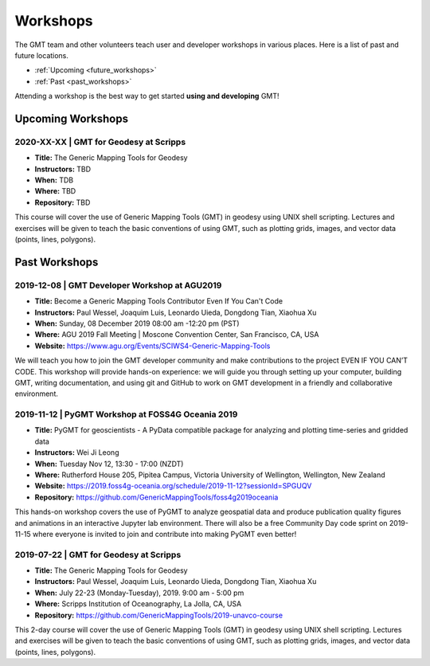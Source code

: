 .. title:: Workshops

Workshops
=========

The GMT team and other volunteers teach user and developer workshops in various places.
Here is a list of past and future locations.

* :ref:`Upcoming <future_workshops>`
* :ref:`Past <past_workshops>`

Attending a workshop is the best way to get started **using and developing** GMT!

.. _future_workshops:

Upcoming Workshops
------------------

2020-XX-XX | GMT for Geodesy at Scripps
+++++++++++++++++++++++++++++++++++++++

* **Title:** The Generic Mapping Tools for Geodesy
* **Instructors:** TBD
* **When:** TDB
* **Where:** TBD
* **Repository:** TBD

This course will cover the use of Generic Mapping Tools (GMT) in geodesy using
UNIX shell scripting. Lectures and exercises will be given to teach the basic
conventions of using GMT, such as plotting grids, images, and vector data (points,
lines, polygons).

.. raw:: html

   <hr style="margin: 80px 0px;">


.. _past_workshops:

Past Workshops
--------------

2019-12-08 | GMT Developer Workshop at AGU2019
++++++++++++++++++++++++++++++++++++++++++++++

* **Title:** Become a Generic Mapping Tools Contributor Even If You Can't Code
* **Instructors:** Paul Wessel, Joaquim Luis, Leonardo Uieda, Dongdong Tian, Xiaohua Xu
* **When:**  Sunday, 08 December 2019 08:00 am -12:20 pm (PST)
* **Where:** AGU 2019 Fall Meeting | Moscone Convention Center, San Francisco, CA, USA
* **Website:** https://www.agu.org/Events/SCIWS4-Generic-Mapping-Tools

We will teach you how to join the GMT developer community and make contributions to the
project EVEN IF YOU CAN’T CODE. This workshop will provide hands-on experience: we will
guide you through setting up your computer, building GMT, writing documentation, and
using git and GitHub to work on GMT development in a friendly and collaborative
environment.

2019-11-12 | PyGMT Workshop at FOSS4G Oceania 2019
++++++++++++++++++++++++++++++++++++++++++++++++++

* **Title:** PyGMT for geoscientists - A PyData compatible package for analyzing and plotting time-series and gridded data
* **Instructors:** Wei Ji Leong
* **When:** Tuesday Nov 12, 13:30 - 17:00 (NZDT)
* **Where:** Rutherford House 205, Pipitea Campus, Victoria University of Wellington, Wellington, New Zealand
* **Website:** https://2019.foss4g-oceania.org/schedule/2019-11-12?sessionId=SPGUQV
* **Repository:** https://github.com/GenericMappingTools/foss4g2019oceania

This hands-on workshop covers the use of PyGMT to analyze geospatial data and produce
publication quality figures and animations in an interactive Jupyter lab environment.
There will also be a free Community Day code sprint on 2019-11-15 where everyone is
invited to join and contribute into making PyGMT even better!

2019-07-22 | GMT for Geodesy at Scripps
+++++++++++++++++++++++++++++++++++++++

* **Title:** The Generic Mapping Tools for Geodesy
* **Instructors:** Paul Wessel, Joaquim Luis, Leonardo Uieda, Dongdong Tian, Xiaohua Xu
* **When:** July 22-23 (Monday-Tuesday), 2019. 9:00 am - 5:00 pm
* **Where:** Scripps Institution of Oceanography, La Jolla, CA, USA
* **Repository:** https://github.com/GenericMappingTools/2019-unavco-course

This 2-day course will cover the use of Generic Mapping Tools (GMT) in geodesy using
UNIX shell scripting. Lectures and exercises will be given to teach the basic
conventions of using GMT, such as plotting grids, images, and vector data (points,
lines, polygons).
